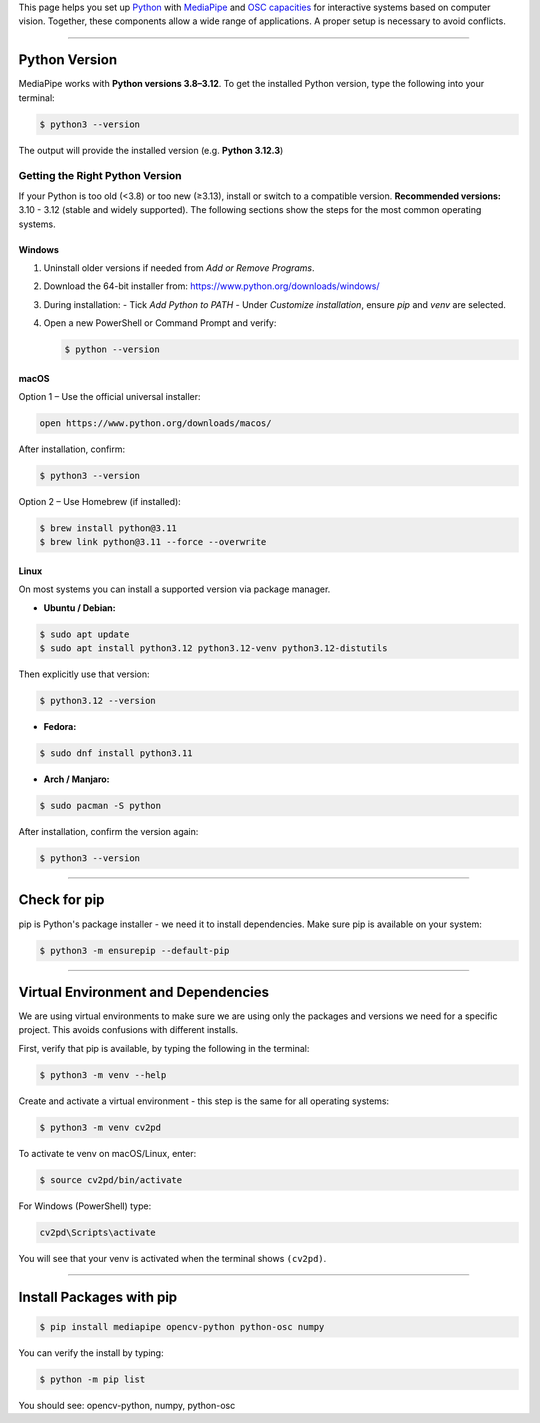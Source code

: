.. title: Python and MediaPipe Setup
.. slug: mediapipe-setup
.. date: 2025-10-19 10:00:00
.. tags:
.. category: basics:interactive
.. priority: 2
.. link: basics:interactive:mediapipe-setup
.. description:
.. type: text




This page helps you set up `Python <https://www.python.org/>`_ with `MediaPipe <https://chuoling.github.io/mediapipe/>`_ and `OSC capacities <https://pypi.org/project/python-osc/>`_ for interactive systems based on computer vision.
Together, these components allow a wide range of applications.
A proper setup is necessary to avoid conflicts.

----


Python Version
==============

MediaPipe works with **Python versions 3.8–3.12**.
To get the installed Python version, type the following into your terminal:

.. code-block:: bash

   $ python3 --version


The output will provide the installed version (e.g. **Python 3.12.3**)


Getting the Right Python Version
--------------------------------

If your Python is too old (<3.8) or too new (≥3.13), install or switch to a compatible version.
**Recommended versions:** 3.10 - 3.12 (stable and widely supported).
The following sections show the steps for the most common operating systems.

**Windows**
~~~~~~~~~~~

1. Uninstall older versions if needed from *Add or Remove Programs*.
2. Download the 64-bit installer from:
   https://www.python.org/downloads/windows/
3. During installation:
   - Tick *Add Python to PATH*
   - Under *Customize installation*, ensure *pip* and *venv* are selected.
4. Open a new PowerShell or Command Prompt and verify:


   .. code-block:: bash

      $ python --version

**macOS**
~~~~~~~~~

Option 1 – Use the official universal installer:

.. code-block:: bash

   open https://www.python.org/downloads/macos/

After installation, confirm:

.. code-block:: bash

   $ python3 --version

Option 2 – Use Homebrew (if installed):

.. code-block:: bash

      $ brew install python@3.11
      $ brew link python@3.11 --force --overwrite

**Linux**
~~~~~~~~~

On most systems you can install a supported version via package manager.

- **Ubuntu / Debian:**

.. code-block:: bash

     $ sudo apt update
     $ sudo apt install python3.12 python3.12-venv python3.12-distutils


Then explicitly use that version:

.. code-block:: bash

     $ python3.12 --version

- **Fedora:**

.. code-block:: bash

     $ sudo dnf install python3.11

- **Arch / Manjaro:**

.. code-block:: bash

     $ sudo pacman -S python


After installation, confirm the version again:

.. code-block:: bash

   $ python3 --version

-----


Check for pip
=============

pip is Python's package installer - we need it to install dependencies.
Make sure pip is available on your system:

.. code-block:: bash

      $ python3 -m ensurepip --default-pip


-----


Virtual Environment and Dependencies
====================================

We are using virtual environments to make sure we are using only the packages and versions we need for a specific project.
This avoids confusions with different installs.

First, verify that pip is available, by typing the following in the terminal:

.. code-block:: bash

   $ python3 -m venv --help

Create and activate a virtual environment - this step is the same for all operating systems:

.. code-block:: bash

   $ python3 -m venv cv2pd


To activate te venv on macOS/Linux, enter:

.. code-block:: bash

      $ source cv2pd/bin/activate

For Windows (PowerShell) type:

.. code-block:: powershell

      cv2pd\Scripts\activate   


You will see that your venv is activated when the terminal shows ``(cv2pd)``.


-----


Install Packages with pip
==========================

.. code-block:: bash

   $ pip install mediapipe opencv-python python-osc numpy

You can verify the install by typing:


.. code-block:: bash

   $ python -m pip list

You should see: opencv-python, numpy, python-osc



